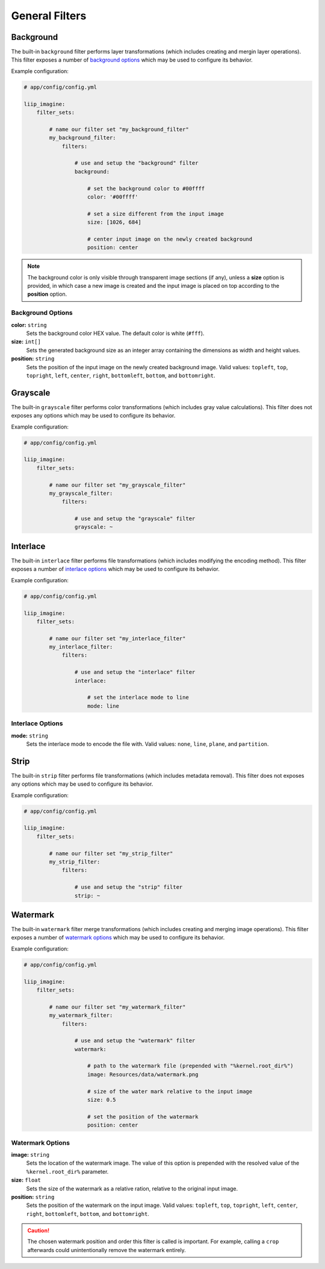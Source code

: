 

General Filters
===============

.. _filter-background:

Background
----------

The built-in ``background`` filter performs layer transformations
(which includes creating and mergin layer operations). This
filter exposes a number of `background options`_ which may be used
to configure its behavior.

Example configuration:

.. code-block:: yaml

    # app/config/config.yml

    liip_imagine:
        filter_sets:

            # name our filter set "my_background_filter"
            my_background_filter:
                filters:

                    # use and setup the "background" filter
                    background:

                        # set the background color to #00ffff
                        color: '#00ffff'

                        # set a size different from the input image
                        size: [1026, 684]

                        # center input image on the newly created background
                        position: center


.. note::

    The background color is only visible through transparent image sections (if
    any), unless a **size** option is provided, in which case a new image is
    created and the input image is placed on top according to the **position** option.


Background Options
~~~~~~~~~~~~~~~~~~

:strong:`color:` ``string``
    Sets the background color HEX value. The default color is white (``#fff``).

:strong:`size:` ``int[]``
    Sets the generated background size as an integer array containing the dimensions
    as width and height values.

:strong:`position:` ``string``
    Sets the position of the input image on the newly created background image. Valid
    values: ``topleft``, ``top``, ``topright``, ``left``, ``center``, ``right``, ``bottomleft``,
    ``bottom``, and ``bottomright``.

.. _filter-grayscale:

Grayscale
---------

The built-in ``grayscale`` filter performs color transformations
(which includes gray value calculations). This
filter does not exposes any options which may be used
to configure its behavior.

Example configuration:

.. code-block:: yaml

    # app/config/config.yml

    liip_imagine:
        filter_sets:

            # name our filter set "my_grayscale_filter"
            my_grayscale_filter:
                filters:

                    # use and setup the "grayscale" filter
                    grayscale: ~


.. _filter-interlace:

Interlace
---------

The built-in ``interlace`` filter performs file transformations
(which includes modifying the encoding method). This
filter exposes a number of `interlace options`_ which may be used
to configure its behavior.

Example configuration:

.. code-block:: yaml

    # app/config/config.yml

    liip_imagine:
        filter_sets:

            # name our filter set "my_interlace_filter"
            my_interlace_filter:
                filters:

                    # use and setup the "interlace" filter
                    interlace:

                        # set the interlace mode to line
                        mode: line


Interlace Options
~~~~~~~~~~~~~~~~~

:strong:`mode:` ``string``
    Sets the interlace mode to encode the file with. Valid values: ``none``, ``line``,
    ``plane``, and ``partition``.


.. _filter-strip:

Strip
-----


The built-in ``strip`` filter performs file transformations
(which includes metadata removal). This
filter does not exposes any options which may be used
to configure its behavior.

Example configuration:

.. code-block:: yaml

    # app/config/config.yml

    liip_imagine:
        filter_sets:

            # name our filter set "my_strip_filter"
            my_strip_filter:
                filters:

                    # use and setup the "strip" filter
                    strip: ~


.. _filter-watermark:

Watermark
---------

The built-in ``watermark`` filter merge transformations
(which includes creating and merging image operations). This
filter exposes a number of `watermark options`_ which may be used
to configure its behavior.

Example configuration:

.. code-block:: yaml

    # app/config/config.yml

    liip_imagine:
        filter_sets:

            # name our filter set "my_watermark_filter"
            my_watermark_filter:
                filters:

                    # use and setup the "watermark" filter
                    watermark:

                        # path to the watermark file (prepended with "%kernel.root_dir%")
                        image: Resources/data/watermark.png

                        # size of the water mark relative to the input image
                        size: 0.5

                        # set the position of the watermark
                        position: center


Watermark Options
~~~~~~~~~~~~~~~~~

:strong:`image:` ``string``
    Sets the location of the watermark image. The value of this option is prepended
    with the resolved value of the ``%kernel.root_dir%`` parameter.

:strong:`size:` ``float``
    Sets the size of the watermark as a relative ration, relative to the original
    input image.

:strong:`position:` ``string``
    Sets the position of the watermark on the input image. Valid values: ``topleft``,
    ``top``, ``topright``, ``left``, ``center``, ``right``, ``bottomleft``, ``bottom``, and
    ``bottomright``.

.. caution::

    The chosen watermark position and order this filter is called is important.
    For example, calling a ``crop`` afterwards could unintentionally remove the
    watermark entirely.
